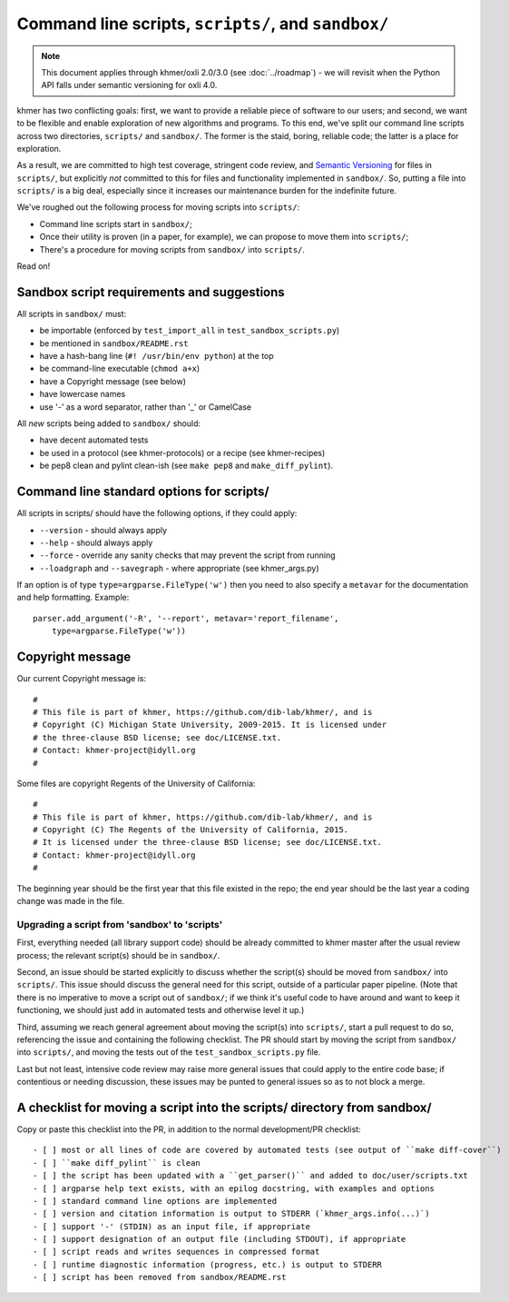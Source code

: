 Command line scripts, ``scripts/``, and ``sandbox/``
====================================================

.. note::

   This document applies through khmer/oxli 2.0/3.0 (see
   :doc:`../roadmap`) - we will revisit when the Python API falls
   under semantic versioning for oxli 4.0.

khmer has two conflicting goals: first, we want to provide a reliable
piece of software to our users; and second, we want to be flexible and
enable exploration of new algorithms and programs.  To this end,
we've split our command line scripts across two directories,
``scripts/`` and ``sandbox/``.  The former is the staid, boring, reliable
code; the latter is a place for exploration.

As a result, we are committed to high test coverage, stringent code
review, and `Semantic Versioning <http://semver.org/>`__ for files in
``scripts/``, but explicitly *not* committed to this for files and
functionality implemented in ``sandbox/``.  So, putting a file into
``scripts/`` is a big deal, especially since it increases our maintenance
burden for the indefinite future.

We've roughed out the following process for moving scripts into ``scripts/``:

* Command line scripts start in ``sandbox/``;
* Once their utility is proven (in a paper, for example), we can propose to
  move them into ``scripts/``;
* There's a procedure for moving scripts from ``sandbox/`` into ``scripts/``.

Read on!

Sandbox script requirements and suggestions
~~~~~~~~~~~~~~~~~~~~~~~~~~~~~~~~~~~~~~~~~~~

All scripts in ``sandbox/`` must:

* be importable (enforced by ``test_import_all`` in
  ``test_sandbox_scripts.py``)
* be mentioned in ``sandbox/README.rst``
* have a hash-bang line (``#! /usr/bin/env python``) at the top
* be command-line executable (``chmod a+x``)
* have a Copyright message (see below)
* have lowercase names
* use '-' as a word separator, rather than '_' or CamelCase

All *new* scripts being added to ``sandbox/`` should:

* have decent automated tests
* be used in a protocol (see khmer-protocols) or a recipe (see khmer-recipes)
* be pep8 clean and pylint clean-ish (see ``make pep8`` and ``make_diff_pylint``).

Command line standard options for scripts/
~~~~~~~~~~~~~~~~~~~~~~~~~~~~~~~~~~~~~~~~~~

All scripts in scripts/ should have the following options, if they could apply:

* ``--version`` - should always apply
* ``--help`` - should always apply
* ``--force`` - override any sanity checks that may prevent the script from running
* ``--loadgraph`` and ``--savegraph`` - where appropriate (see khmer_args.py)

If an option is of type ``type=argparse.FileType('w')`` then you need to also
specify a ``metavar`` for the documentation and help formatting. Example::

    parser.add_argument('-R', '--report', metavar='report_filename',
        type=argparse.FileType('w'))

Copyright message
~~~~~~~~~~~~~~~~~

Our current Copyright message is::

   #
   # This file is part of khmer, https://github.com/dib-lab/khmer/, and is
   # Copyright (C) Michigan State University, 2009-2015. It is licensed under
   # the three-clause BSD license; see doc/LICENSE.txt.
   # Contact: khmer-project@idyll.org
   #

Some files are copyright Regents of the University of California::

   #
   # This file is part of khmer, https://github.com/dib-lab/khmer/, and is
   # Copyright (C) The Regents of the University of California, 2015. 
   # It is licensed under the three-clause BSD license; see doc/LICENSE.txt.
   # Contact: khmer-project@idyll.org
   #

The beginning year should be the first year that this file existed in
the repo; the end year should be the last year a coding change was
made in the file.

Upgrading a script from 'sandbox' to 'scripts'
----------------------------------------------

First, everything needed (all library support code) should be already
committed to khmer master after the usual review process; the relevant
script(s) should be in ``sandbox/``.

Second, an issue should be started explicitly to discuss whether the
script(s) should be moved from ``sandbox/`` into ``scripts/``.  This issue
should discuss the general need for this script, outside of a particular
paper pipeline.  (Note that there is no imperative to move a script
out of ``sandbox/``; if we think it's useful code to have around and
want to keep it functioning, we should just add in automated tests and
otherwise level it up.)

Third, assuming we reach general agreement about moving the script(s)
into ``scripts/``, start a pull request to do so, referencing the
issue and containing the following checklist.  The PR should start by
moving the script from ``sandbox/`` into ``scripts/``, and moving the
tests out of the ``test_sandbox_scripts.py`` file.

Last but not least, intensive code review may raise more general
issues that could apply to the entire code base; if contentious or
needing discussion, these issues may be punted to general issues so as
to not block a merge.

A checklist for moving a script into the scripts/ directory from sandbox/
~~~~~~~~~~~~~~~~~~~~~~~~~~~~~~~~~~~~~~~~~~~~~~~~~~~~~~~~~~~~~~~~~~~~~~~~~

Copy or paste this checklist into the PR, in addition to the normal
development/PR checklist::

   - [ ] most or all lines of code are covered by automated tests (see output of ``make diff-cover``)
   - [ ] ``make diff_pylint`` is clean
   - [ ] the script has been updated with a ``get_parser()`` and added to doc/user/scripts.txt
   - [ ] argparse help text exists, with an epilog docstring, with examples and options
   - [ ] standard command line options are implemented
   - [ ] version and citation information is output to STDERR (`khmer_args.info(...)`)
   - [ ] support '-' (STDIN) as an input file, if appropriate
   - [ ] support designation of an output file (including STDOUT), if appropriate
   - [ ] script reads and writes sequences in compressed format
   - [ ] runtime diagnostic information (progress, etc.) is output to STDERR
   - [ ] script has been removed from sandbox/README.rst
